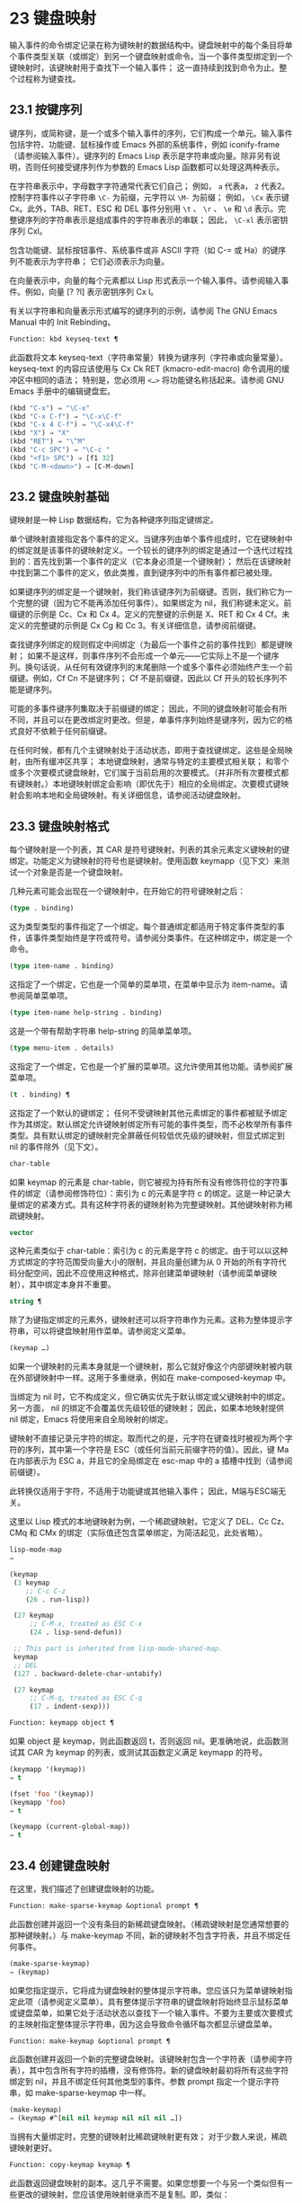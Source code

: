 * 23 键盘映射
输入事件的命令绑定记录在称为键映射的数据结构中。键盘映射中的每个条目将单个事件类型关联（或绑定）到另一个键盘映射或命令。当一个事件类型绑定到一个键映射时，该键映射用于查找下一个输入事件；  这一直持续到找到命令为止。整个过程称为键查找。

** 23.1 按键序列
键序列，或简称键，是一个或多个输入事件的序列，它们构成一个单元。输入事件包括字符、功能键、鼠标操作或 Emacs 外部的系统事件，例如 iconify-frame（请参阅输入事件）。键序列的 Emacs Lisp 表示是字符串或向量。除非另有说明，否则任何接受键序列作为参数的 Emacs Lisp 函数都可以处理这两种表示。

在字符串表示中，字母数字字符通常代表它们自己；  例如， ~a~ 代表a， ~2~ 代表2。控制字符事件以子字符串 ~\C-~ 为前缀，元字符以 ~\M-~ 为前缀；  例如， ~\Cx~ 表示键 Cx。此外，TAB、RET、ESC 和 DEL 事件分别用 ~\t~ 、 ~\r~ 、 ~\e~ 和 ~\d~ 表示。完整键序列的字符串表示是组成事件的字符串表示的串联；  因此， ~\C-xl~ 表示密钥序列 Cxl。

包含功能键、鼠标按钮事件、系统事件或非 ASCII 字符（如 C-= 或 Ha）的键序列不能表示为字符串；  它们必须表示为向量。

在向量表示中，向量的每个元素都以 Lisp 形式表示一个输入事件。请参阅输入事件。例如，向量 [?\Cx ?l] 表示密钥序列 Cx l。

有关以字符串和向量表示形式编写的键序列的示例，请参阅 The GNU Emacs Manual 中的 Init Rebinding。

#+begin_src emacs-lisp
  Function: kbd keyseq-text ¶
#+end_src

    此函数将文本 keyseq-text（字符串常量）转换为键序列（字符串或向量常量）。keyseq-text 的内容应该使用与 Cx Ck RET (kmacro-edit-macro) 命令调用的缓冲区中相同的语法；  特别是，您必须用 ~<…>~ 将功能键名称括起来。请参阅 GNU Emacs 手册中的编辑键盘宏。

    #+begin_src emacs-lisp
      (kbd "C-x") ⇒ "\C-x"
      (kbd "C-x C-f") ⇒ "\C-x\C-f"
      (kbd "C-x 4 C-f") ⇒ "\C-x4\C-f"
      (kbd "X") ⇒ "X"
      (kbd "RET") ⇒ "\^M"
      (kbd "C-c SPC") ⇒ "\C-c "
      (kbd "<f1> SPC") ⇒ [f1 32]
      (kbd "C-M-<down>") ⇒ [C-M-down]
    #+end_src

** 23.2 键盘映射基础
键映射是一种 Lisp 数据结构，它为各种键序列指定键绑定。

单个键映射直接指定各个事件的定义。当键序列由单个事件组成时，它在键映射中的绑定就是该事件的键映射定义。一个较长的键序列的绑定是通过一个迭代过程找到的：首先找到第一个事件的定义（它本身必须是一个键映射）；  然后在该键映射中找到第二个事件的定义，依此类推，直到键序列中的所有事件都已被处理。

如果键序列的绑定是一个键映射，我们称该键序列为前缀键。否则，我们称它为一个完整的键（因为它不能再添加任何事件）。如果绑定为 nil，我们称键未定义。前缀键的示例是 Cc、Cx 和 Cx 4。定义的完整键的示例是 X、RET 和 Cx 4 Cf。未定义的完整键的示例是 Cx Cg 和 Cc 3。有关详细信息，请参阅前缀键。

查找键序列绑定的规则假定中间绑定（为最后一个事件之前的事件找到）都是键映射；  如果不是这样，则事件序列不会形成一个单元——它实际上不是一个键序列。换句话说，从任何有效键序列的末尾删除一个或多个事件必须始终产生一个前缀键。例如，Cf Cn 不是键序列；  Cf 不是前缀键，因此以 Cf 开头的较长序列不能是键序列。

可能的多事件键序列集取决于前缀键的绑定；  因此，不同的键盘映射可能会有所不同，并且可以在更改绑定时更改。但是，单事件序列始终是键序列，因为它的格式良好不依赖于任何前缀键。

在任何时候，都有几个主键映射处于活动状态，即用于查找键绑定。这些是全局映射，由所有缓冲区共享；  本地键盘映射，通常与特定的主要模式相关联；  和零个或多个次要模式键盘映射，它们属于当前启用的次要模式。（并非所有次要模式都有键映射。）本地键映射绑定会影响（即优先于）相应的全局绑定。次要模式键映射会影响本地和全局键映射。有关详细信息，请参阅活动键盘映射。

** 23.3 键盘映射格式
每个键映射是一个列表，其 CAR 是符号键映射。列表的其余元素定义键映射的键绑定。功能定义为键映射的符号也是键映射。使用函数 keymapp（见下文）来测试一个对象是否是一个键盘映射。

几种元素可能会出现在一个键映射中，在开始它的符号键映射之后：

#+begin_src emacs-lisp
  (type . binding)
#+end_src

    这为类型类型的事件指定了一个绑定。每个普通绑定都适用于特定事件类型的事件，该事件类型始终是字符或符号。请参阅分类事件。在这种绑定中，绑定是一个命令。
#+begin_src emacs-lisp
  (type item-name . binding)
#+end_src

    这指定了一个绑定，它也是一个简单的菜单项，在菜单中显示为 item-name。请参阅简单菜单项。
#+begin_src emacs-lisp
  (type item-name help-string . binding)
#+end_src

    这是一个带有帮助字符串 help-string 的简单菜单项。
#+begin_src emacs-lisp
  (type menu-item . details)
#+end_src

    这指定了一个绑定，它也是一个扩展的菜单项。这允许使用其他功能。请参阅扩展菜单项。
#+begin_src emacs-lisp
  (t . binding) ¶
#+end_src

    这指定了一个默认的键绑定；  任何不受键映射其他元素绑定的事件都被赋予绑定作为其绑定。默认绑定允许键映射绑定所有可能的事件类型，而不必枚举所有事件类型。具有默认绑定的键映射完全屏蔽任何较低优先级的键映射，但显式绑定到 nil 的事件除外（见下文）。
#+begin_src emacs-lisp
  char-table
#+end_src

    如果 keymap 的元素是 char-table，则它被视为持有所有没有修饰符位的字符事件的绑定（请参阅修饰符位）：索引为 c 的元素是字符 c 的绑定。这是一种记录大量绑定的紧凑方式。具有这种字符表的键映射称为完整键映射。其他键映射称为稀疏键映射。
#+begin_src emacs-lisp
  vector
#+end_src

    这种元素类似于 char-table：索引为 c 的元素是字符 c 的绑定。由于可以以这种方式绑定的字符范围受向量大小的限制，并且向量创建为从 0 开始的所有字符代码分配空间，因此不应使用这种格式，除非创建菜单键映射（请参阅菜单键映射），其中绑定本身并不重要。
#+begin_src emacs-lisp
  string ¶
#+end_src

    除了为键指定绑定的元素外，键映射还可以将字符串作为元素。这称为整体提示字符串，可以将键盘映射用作菜单。请参阅定义菜单。
#+begin_src emacs-lisp
  (keymap …)
#+end_src

    如果一个键映射的元素本身就是一个键映射，那么它就好像这个内部键映射被内联在外部键映射中一样。这用于多重继承，例如在 make-composed-keymap 中。

当绑定为 nil 时，它不构成定义，但它确实优先于默认绑定或父键映射中的绑定。另一方面， nil 的绑定不会覆盖优先级较低的键映射；  因此，如果本地映射提供 nil 绑定，Emacs 将使用来自全局映射的绑定。

键映射不直接记录元字符的绑定。取而代之的是，元字符在键查找时被视为两个字符的序列，其中第一个字符是 ESC（或任何当前元前缀字符的值）。因此，键 Ma 在内部表示为 ESC a，并且它的全局绑定在 esc-map 中的 a 插槽中找到（请参阅前缀键）。

此转换仅适用于字符，不适用于功能键或其他输入事件；  因此，M端与ESC端无关。

这里以 Lisp 模式的本地键映射为例，一个稀疏键映射。它定义了 DEL、Cc Cz、CMq 和 CMx 的绑定（实际值还包含菜单绑定，为简洁起见，此处省略）。

#+begin_src emacs-lisp
  lisp-mode-map
  ⇒

  (keymap
   (3 keymap
      ;; C-c C-z
      (26 . run-lisp))

   (27 keymap
       ;; C-M-x, treated as ESC C-x
       (24 . lisp-send-defun))

   ;; This part is inherited from lisp-mode-shared-map.
   keymap
   ;; DEL
   (127 . backward-delete-char-untabify)

   (27 keymap
       ;; C-M-q, treated as ESC C-q
       (17 . indent-sexp)))

#+end_src

#+begin_src emacs-lisp
  Function: keymapp object ¶
#+end_src

    如果 object 是 keymap，则此函数返回 t，否则返回 nil。更准确地说，此函数测试其 CAR 为 keymap 的列表，或测试其函数定义满足 keymapp 的符号。

    #+begin_src emacs-lisp
      (keymapp '(keymap))
	  ⇒ t

      (fset 'foo '(keymap))
      (keymapp 'foo)
	  ⇒ t

      (keymapp (current-global-map))
	  ⇒ t
    #+end_src
** 23.4 创建键盘映射
在这里，我们描述了创建键盘映射的功能。

#+begin_src emacs-lisp
  Function: make-sparse-keymap &optional prompt ¶
#+end_src

    此函数创建并返回一个没有条目的新稀疏键盘映射。（稀疏键映射是您通常想要的那种键映射。）与 make-keymap 不同，新的键映射不包含字符表，并且不绑定任何事件。

    #+begin_src emacs-lisp
      (make-sparse-keymap)
	  ⇒ (keymap)
    #+end_src

    如果您指定提示，它将成为键盘映射的整体提示字符串。您应该只为菜单键映射指定此项（请参阅定义菜单）。具有整体提示字符串的键盘映射将始终显示鼠标菜单或键盘菜单，如果它处于活动状态以查找下一个输入事件。不要为主要或次要模式的主映射指定整体提示字符串，因为这会导致命令循环每次都显示键盘菜单。

#+begin_src emacs-lisp
  Function: make-keymap &optional prompt ¶
#+end_src

    此函数创建并返回一个新的完整键盘映射。该键映射包含一个字符表（请参阅字符表），其中包含所有字符的插槽，没有修饰符。新的键盘映射最初将所有这些字符绑定到 nil，并且不绑定任何其他类型的事件。参数 prompt 指定一个提示字符串，如 make-sparse-keymap 中一样。

    #+begin_src emacs-lisp
      (make-keymap)
	  ⇒ (keymap #^[nil nil keymap nil nil nil …])
    #+end_src


    当拥有大量绑定时，完整的键映射比稀疏键映射更有效；  对于少数人来说，稀疏键映射更好。

#+begin_src emacs-lisp
  Function: copy-keymap keymap ¶
#+end_src

    此函数返回键盘映射的副本。这几乎不需要。如果您想要一个与另一个类似但有一些更改的键映射，您应该使用映射继承而不是复制。即，类似：

    #+begin_src emacs-lisp
      (let ((map (make-sparse-keymap)))
	(set-keymap-parent map <theirmap>)
	(define-key map ...)
	...)
    #+end_src

    执行复制键映射时，任何直接作为绑定出现在键映射中的键映射也被递归地复制，依此类推到任意数量的级别。但是，当字符的定义是一个符号，其功能定义是一个键映射时，递归复制不会发生；  相同的符号出现在新副本中。
    #+begin_src emacs-lisp
      (setq map (copy-keymap (current-local-map)))
      ⇒ (keymap

	   ;; (This implements meta characters.)
	   (27 keymap
	       (83 . center-paragraph)
	       (115 . center-line))
	   (9 . tab-to-tab-stop))


      (eq map (current-local-map))
	  ⇒ nil

      (equal map (current-local-map))
	  ⇒ t
    #+end_src
** 23.5 继承和键映射
一个键映射可以继承另一个键映射的绑定，我们称之为父键映射。这样的键盘映射如下所示：

#+begin_src emacs-lisp
  (keymap elements… . parent-keymap)
#+end_src

效果是这个键映射继承了父键映射的所有绑定，无论它们在查找键时可能是什么，但可以添加到它们或用元素覆盖它们。

如果您使用 define-key 或其他键绑定函数更改父键映射中的绑定，则这些更改的绑定在继承键映射中可见，除非被元素所做的绑定遮蔽。反之则不然：如果您使用 define-key 更改继承键映射中的绑定，这些更改会记录在元素中，但对父键映射没有影响。

使用父级构造键映射的正确方法是使用 set-keymap-parent；  如果您有直接使用父级构造键映射的代码，请将程序转换为使用 set-keymap-parent 。

#+begin_src emacs-lisp
  Function: keymap-parent keymap ¶
#+end_src

    这将返回 keymap 的父 keymap。如果 keymap 没有父级，则 keymap-parent 返回 nil。

#+begin_src emacs-lisp
  Function: set-keymap-parent keymap parent ¶
#+end_src

    这会将 keymap 的父 keymap 设置为 parent，并返回 parent。如果 parent 为 nil，则此函数根本没有给 keymap 提供父级。

    如果键映射具有子映射（前缀键的绑定），它们也会收到新的父键映射，这些键映射反映了父为这些前缀键指定的内容。

下面是一个示例，展示了如何创建一个继承自 text-mode-map 的键盘映射：
#+begin_src emacs-lisp
  (let ((map (make-sparse-keymap)))
    (set-keymap-parent map text-mode-map)
    map)
#+end_src

非稀疏键映射也可以有父级，但这不是很有用。非稀疏键映射总是为每个没有修饰符位的数字字符代码指定一些绑定，即使它是 nil，所以这些字符的绑定永远不会从父键映射继承。

有时你想创建一个从多个地图继承的键映射。您可以为此使用函数 make-composed-keymap 。

#+begin_src emacs-lisp
  Function: make-composed-keymap maps &optional parent ¶
#+end_src

    此函数返回一个由现有键映射映射组成的新键映射，并且可以选择从父键映射父级继承。maps 可以是单个 keymap 或多个列表。在生成的新映射中查找键时，Emacs 依次在每个映射中搜索，然后在父映射中搜索，在第一个匹配时停止。任何一个映射中的 nil 绑定都会覆盖父映射中的任何绑定，但它不会覆盖任何其他映射中的任何非 nil 绑定。

例如，这里是 Emacs 如何设置 help-mode-map 的父级，以便它继承自 button-buffer-map 和 special-mode-map：

#+begin_src emacs-lisp
(defvar help-mode-map
  (let ((map (make-sparse-keymap)))
    (set-keymap-parent map
      (make-composed-keymap button-buffer-map special-mode-map))
    ... map) ... )
#+end_src

** 23.6 前缀键
前缀键是一个键序列，其绑定是一个键映射。键映射定义了如何处理扩展前缀键的键序列。例如，Cx 是一个前缀键，它使用一个也存储在变量 ctl-x-map 中的键映射。此键映射定义以 Cx 开头的键序列的绑定。

一些标准的 Emacs 前缀键使用也可以在 Lisp 变量中找到的键映射：

    1. esc-map 是 ESC 前缀键的全局键映射。因此，所有元字符的全局定义实际上都可以在这里找到。这个映射也是ESC-prefix的函数定义。
    2. help-map 是 Ch 前缀键的全局键映射。
    3. mode-specific-map 是前缀键 Cc 的全局键映射。这个映射实际上是全局的，而不是特定于模式的，但它的名称在 Ch b（显示绑定）的输出中提供了有关 Cc 的有用信息，因为此前缀键的主要用途是用于特定于模式的绑定。
    4. ctl-x-map 是用于 Cx 前缀键的全局键映射。该映射是通过符号 Control-X-prefix 的功能单元找到的。
    5. mule-keymap 是用于 Cx RET 前缀键的全局键映射。
    6. ctl-x-4-map 是用于 Cx 4 前缀键的全局键映射。
    7. ctl-x-5-map 是用于 Cx 5 前缀键的全局键映射。
    8. 2C-mode-map 是用于 Cx 6 前缀键的全局键映射。
    9. tab-prefix-map 是用于 Cx t 前缀键的全局键映射。
    10. vc-prefix-map 是用于 Cx v 前缀键的全局键映射。
    11. goto-map 是用于 Mg 前缀键的全局键映射。
    12. search-map 是用于 Ms 前缀键的全局键映射。
    13. 其他 Emacs 前缀键是 Cx @、Cx ai、Cx ESC 和 ESC ESC。他们使用没有特殊名称的键盘映射。

前缀键的键映射绑定用于查找前缀键之后的事件。（它可能是一个符号，其功能定义是一个键映射。效果是一样的，但符号用作前缀键的名称。）因此，Cx的绑定是符号Control-X-prefix，其功能单元格保存 Cx 命令的键盘映射。（同样的keymap也是ctl-x-map的值。）

前缀键定义可以出现在任何活动的键盘映射中。Cc、Cx、Ch 和 ESC 作为前缀键的定义出现在全局映射中，因此这些前缀键始终可用。主要和次要模式可以通过在本地映射或次要模式的映射中放置前缀键定义来将键重新定义为前缀。请参阅活动键盘映射。

如果一个键在多个活动映射中被定义为前缀，那么它的各种定义实际上是合并的：在次要模式键映射中定义的命令首先出现，然后是本地映射前缀定义中的命令，然后是来自全球地图。

在下面的示例中，我们将 Cp 作为本地键映射中的前缀键，这样 Cp 与 Cx 相同。那么 Cp Cf 的绑定就是函数 find-file，就像 Cx Cf 一样。在任何活动键映射中都找不到键序列 Cp 6。
#+begin_src emacs-lisp


  (use-local-map (make-sparse-keymap))
      ⇒ nil

  (local-set-key "\C-p" ctl-x-map)
      ⇒ nil

  (key-binding "\C-p\C-f")
      ⇒ find-file


  (key-binding "\C-p6")
      ⇒ nil
#+end_src


#+begin_src emacs-lisp
  Function: define-prefix-command symbol &optional mapvar prompt ¶
#+end_src

    此函数准备用作前缀键绑定的符号：它创建一个稀疏键映射并将其存储为符号的函数定义。随后将键序列绑定到符号将使该键序列成为前缀键。返回值是符号。

    此函数还将符号设置为变量，键映射为其值。但如果 mapvar 不是 nil，它会将 mapvar 设置为变量。

    如果 prompt 不为 nil，则它将成为键盘映射的整体提示字符串。应为菜单键映射提供提示字符串（请参阅定义菜单）。

** 23.7 活动键盘映射
Emacs 包含许多键盘映射，但在任何时候只有少数键盘映射处于活动状态。当 Emacs 接收到用户输入时，它会转换输入事件（请参阅 Keymaps 以了解转换事件序列），并在活动键盘映射中查找键绑定。

通常，活动的键盘映射是：(i) 由 keymap 属性指定的键盘映射，(ii) 启用的次要模式的键盘映射，(iii) 当前缓冲区的本地键盘映射，以及 (iv) 全局键盘映射，按此顺序。Emacs 在所有这些键映射中搜索每个输入键序列。

在这些常用的键映射中，优先级最高的键映射由点处的键映射文本或覆盖属性（如果有）指定。（对于鼠标输入事件，Emacs 使用事件位置而不是点；请参阅搜索活动键盘映射。）

下一个优先级是由启用的次要模式指定的键盘映射。这些键映射（如果有）由变量 emulation-mode-map-alist、minor-mode-overriding-map-alist 和 minor-mode-map-alist 指定。请参阅控制活动键盘映射。

下一个优先级是缓冲区的本地键映射，包含特定于缓冲区的键绑定。minibuffer 也有一个本地键映射（参见 Minibuffers 简介）。如果点有本地映射文本或覆盖属性，则指定要使用的本地键映射，以代替缓冲区的默认本地键映射。

本地键映射通常由缓冲区的主模式设置，并且具有相同主模式的每个缓冲区共享相同的本地键映射。因此，如果您调用 local-set-key（请参阅绑定键的命令）来更改一个缓冲区中的本地键盘映射，这也会影响具有相同主要模式的其他缓冲区中的本地键盘映射。

最后，全局键映射包含定义与当前缓冲区无关的键绑定，例如 Cf。它始终处于活动状态，并绑定到变量 global-map。

除了上述常用的键盘映射外，Emacs 还为程序提供了特殊的方法来激活其他键盘映射。首先，变量overriding-local-map 指定了一个替换通常的活动键映射的键映射，除了全局键映射。其次，终端局部变量 overriding-terminal-local-map 指定优先于所有其他键映射（包括覆盖本地映射）的键映射；  这通常用于模态/瞬态键绑定（函数 set-transient-map 为此提供了一个方便的接口）。有关详细信息，请参阅控制活动键盘映射。

激活键盘映射并不是使用它们的唯一方法。键映射也用于其他方式，例如用于翻译读取键序列中的事件。请参阅用于翻译事件序列的键映射。

有关一些标准键盘映射的列表，请参阅标准键盘映射。

#+begin_src emacs-lisp
  Function: current-active-maps &optional olp position ¶
#+end_src

    这将返回当前情况下命令循环将使用的活动键映射列表来查找键序列。通常它会忽略覆盖本地映射和覆盖终端本地映射，但如果 olp 不为零，那么它会注意它们。position 可以选择是 event-start 返回的事件位置或缓冲区位置，并且可以更改键映射描述的键绑定。

#+begin_src emacs-lisp
  Function: key-binding key &optional accept-defaults no-remap position ¶
#+end_src

    此函数根据当前活动的键映射返回键的绑定。如果键映射中未定义键，则结果为零。

    参数accept-defaults 控制检查默认绑定，如lookup-key（请参阅Key Lookup 函数）。

    当命令被重新映射时（参见重新映射命令），键绑定通常会处理命令重新映射，以便返回实际执行的重新映射命令。但是，如果 no-remap 不为零，则键绑定会忽略重新映射并返回直接为键指定的绑定。

    如果键以鼠标事件开始（可能在前缀事件之后），则要查阅的地图是根据事件的位置确定的。否则，它们是根据点的值确定的。但是，您可以通过指定位置来覆盖它们中的任何一个。如果位置不是零，它应该是缓冲区位置或事件位置，如 event-start 的值。然后根据位置确定参考的地图。

    如果 key 不是字符串或向量，Emacs 会发出错误信号。
    #+begin_src emacs-lisp
      (key-binding "\C-x\C-f")
	  ⇒ find-file
    #+end_src
** 23.8 搜索活动键盘映射
这是 Emacs 如何搜索活动键盘映射的伪 Lisp 总结：
#+begin_src emacs-lisp
  (or (if overriding-terminal-local-map
	  (find-in overriding-terminal-local-map))
      (if overriding-local-map
	  (find-in overriding-local-map)
	(or (find-in (get-char-property (point) 'keymap))
	    (find-in-any emulation-mode-map-alists)
	    (find-in-any minor-mode-overriding-map-alist)
	    (find-in-any minor-mode-map-alist)
	    (if (get-text-property (point) 'local-map)
		(find-in (get-char-property (point) 'local-map))
	      (find-in (current-local-map)))))
      (find-in (current-global-map)))
#+end_src
在这里，find-in 和 find-in-any 是伪函数，它们分别在一个键映射和键映射列表中进行搜索。请注意，set-transient-map 函数通过设置覆盖终端本地映射来工作（请参阅控制活动键盘映射）。

在上面的伪代码中，如果按键序列以鼠标事件（请参阅鼠标事件）开始，则使用该事件的位置而不是点，并且使用事件的缓冲区而不是当前缓冲区。特别是，这会影响键映射和本地映射属性的查找方式。如果鼠标事件发生在嵌入了 display、before-string 或 after-string 属性的字符串上（请参阅具有特殊含义的属性），并且该字符串具有非 nil 键映射或本地映射属性，它会覆盖相应的属性在底层缓冲区文本中（即，底层文本指定的属性被忽略）。

当在其中一个活动键映射中找到键绑定，并且该绑定是命令时，搜索结束——命令被执行。但是，如果绑定是带有值或字符串的符号，Emacs 会用变量的值或字符串替换输入的键序列，并重新开始搜索活动的键映射。请参阅密钥查找。

最后找到的命令也可能被重新映射。请参阅重新映射命令。

** 23.9 控制激活的键盘映射
#+begin_src emacs-lisp
  Variable: global-map ¶
#+end_src

    此变量包含将 Emacs 键盘输入映射到命令的默认全局键盘映射。全局键映射通常是这个键映射。默认的全局键映射是一个完整的键映射，它将 self-insert-command 绑定到所有打印字符。

    通常的做法是更改全局键映射中的绑定，但不应为该变量分配除它开始时使用的键映射之外的任何值。

#+begin_src emacs-lisp
  Function: current-global-map ¶
#+end_src

    此函数返回当前的全局键盘映射。这与 global-map 的值相同，除非您更改其中一个。返回值是一个引用，而不是一个副本；  如果您在其上使用 define-key 或其他功能，您将更改全局绑定。
    #+begin_src emacs-lisp


    (current-global-map)
    ⇒ (keymap [set-mark-command beginning-of-line …
		delete-backward-char])
    #+end_src

#+begin_src emacs-lisp
  Function: current-local-map ¶
#+end_src

    此函数返回当前缓冲区的本地键盘映射，如果没有则返回 nil。在以下示例中，*scratch* 缓冲区的键映射（使用 Lisp 交互模式）是一个稀疏键映射，其中 ESC 的条目 ASCII 代码 27 是另一个稀疏键映射。

    #+begin_src emacs-lisp


      (current-local-map)
      ⇒ (keymap
	  (10 . eval-print-last-sexp)
	  (9 . lisp-indent-line)
	  (127 . backward-delete-char-untabify)

	  (27 keymap
	      (24 . eval-defun)
	      (17 . indent-sexp)))
    #+end_src

current-local-map 返回对本地键盘映射的引用，而不是它的副本；  如果您在其上使用 define-key 或其他功能，您将更改本地绑定。

#+begin_src emacs-lisp
  Function: current-minor-mode-maps ¶
#+end_src

    此函数返回当前启用的次要模式的键盘映射列表。

#+begin_src emacs-lisp
  Function: use-global-map keymap ¶
#+end_src

    此函数使键映射成为新的当前全局键映射。它返回零。

    更改全局键映射是非常不寻常的。

#+begin_src emacs-lisp
  Function: use-local-map keymap ¶
#+end_src

    此函数使 keymap 成为当前缓冲区的新本地 keymap。如果 keymap 为 nil，则缓冲区没有本地 keymap。use-local-map 返回 nil。大多数主要模式命令都使用此功能。

#+begin_src emacs-lisp
  Variable: minor-mode-map-alist ¶
#+end_src

    这个变量是一个列表，描述了根据某些变量的值可能会或可能不会被激活的键映射。它的元素如下所示：

#+begin_src emacs-lisp
  (variable . keymap)
#+end_src


    每当变量具有非零值时，键映射键映射都是活动的。通常变量是启用或禁用次要模式的变量。请参阅键盘映射和次要模式。

    请注意，minor-mode-map-alist 的元素与 minor-mode-alist 的元素的结构不同。map必须是元素的CDR；  将地图作为第二个元素的列表是行不通的。CDR 可以是键映射（列表）或功能定义为键映射的符号。

    当多个次要模式键映射处于活动状态时，次要模式映射列表中较早的一个优先。但是您应该设计次要模式，以便它们不会相互干扰。如果您正确执行此操作，则顺序将无关紧要。

    有关次要模式的更多信息，请参阅键盘映射和次要模式。另请参阅次要模式键绑定（请参阅键查找函数）。

#+begin_src emacs-lisp
  Variable: minor-mode-overriding-map-alist ¶
#+end_src

    此变量允许主要模式覆盖特定次要模式的键绑定。这个 alist 的元素看起来像 minor-mode-map-alist 的元素：（变量 .keymap）。

    如果变量显示为 minor-mode-overriding-map-alist 的元素，则该元素指定的映射完全替换为 minor-mode-map-alist 中相同变量指定的任何映射。

    minor-mode-overriding-map-alist 在所有缓冲区中自动为缓冲区本地。

#+begin_src emacs-lisp
  Variable: overriding-local-map ¶
#+end_src

    如果非零，则此变量保存要使用的键映射，而不是缓冲区的本地键映射、任何文本属性或覆盖键映射以及任何次要模式键映射。此键映射（如果指定）将覆盖所有其他可能处于活动状态的映射，当前全局映射除外。

#+begin_src emacs-lisp
  Variable: overriding-terminal-local-map ¶
#+end_src

    如果非零，则此变量保存要使用的键映射，而不是覆盖本地映射、缓冲区的本地键映射、文本属性或覆盖键映射以及所有次要模式键映射。

    此变量始终是当前终端的本地变量，不能是缓冲区本地的。请参阅多个终端。用于实现增量搜索模式。

#+begin_src emacs-lisp
  Variable: overriding-local-map-menu-flag ¶
#+end_src

    如果此变量非零，overriding-local-map 或 overriding-terminal-local-map 的值会影响菜单栏的显示。默认值为 nil，因此这些地图变量对菜单栏没有影响。

    请注意，这两个映射变量确实会影响使用菜单栏输入的键序列的执行，即使它们不影响菜单栏的显示。因此，如果出现菜单栏键序列，则应在查找和执行该键序列之前清除变量。无论如何，使用变量的模式通常都会这样做；  通常，他们通过 ~未读~ 并退出来响应他们不处理的事件。

#+begin_src emacs-lisp
  Variable: special-event-map ¶
#+end_src

    此变量保存特殊事件的键映射。如果一个事件类型在这个 keymap 中有一个绑定，那么它是特殊的，并且该事件的绑定直接由 read-event 运行。请参阅特别活动。

#+begin_src emacs-lisp
  Variable: emulation-mode-map-alists ¶
#+end_src

    此变量保存用于仿真模式的键盘映射列表列表。它适用于使用多个次要模式键盘映射的模式或包。每个元素都是一个keymap alist，其格式和含义与minor-mode-map-alist 相同，或者是一个带有变量绑定的符号，就是这样一个alist。每个 alist 中的活动键映射在 minor-mode-map-alist 和 minor-mode-overriding-map-alist 之前使用。

#+begin_src emacs-lisp
  Function: set-transient-map keymap &optional keep-pred on-exit ¶
#+end_src

    此函数将键映射添加为临时键映射，对于一个（或多个）后续键，它优先于其他键映射。

    通常，keymap 只使用一次，以查找下一个键。如果可选参数 keep-pred 为 t，只要用户键入 keymap 中定义的键，映射就会保持活动状态；  当用户键入不在键映射中的键时，临时键映射将被停用，并继续对该键进行正常键查找。

    keep-pred 参数也可以是一个函数。在这种情况下，在运行每个命令之前调用不带参数的函数，而键盘映射处于活动状态；  如果键映射应该保持活动状态，它应该返回非零。

    退出时的可选参数，如果非零，则指定在停用键盘映射后调用的不带参数的函数。

    此函数通过从变量 overriding-terminal-local-map 中添加和删除键盘映射来工作，该变量优先于所有其他活动键盘映射（请参阅搜索活动键盘映射）。

** 23.10 密钥查找
键查找是从给定键映射中查找键序列绑定的过程。绑定的执行或使用不是键查找的一部分。

键查找仅使用键序列中每个事件的事件类型；  事件的其余部分被忽略。事实上，用于键查找的键序列可以仅用它的类型（一个符号）而不是整个事件（一个列表）来指定一个鼠标事件。请参阅输入事件。这样的键序列不足以运行命令执行，但足以查找或重新绑定键。

当key序列由多个事件组成时，key lookup依次处理事件：找到第一个事件的绑定，必须是keymap；  然后在该键映射中找到第二个事件的绑定，依此类推，直到键序列中的所有事件都用完。（因此为最后一个事件找到的绑定可能是也可能不是键映射。）因此，键查找的过程是根据在键映射中查找单个事件的更简单过程来定义的。如何完成取决于与该键映射中的事件关联的对象类型。

让我们使用术语键映射条目来描述通过在键映射中查找事件类型找到的值。（这不包括菜单项的键映射元素中的项字符串和其他额外元素，因为查找键和其他键查找函数不将它们包含在返回值中。）虽然任何 Lisp 对象都可以存储在一个键映射作为一个键映射条目，并不是所有的键查找都有意义。以下是有意义的键盘映射条目类型的表格：

#+begin_src emacs-lisp
  nil ¶
#+end_src

    nil 表示到目前为止在查找中使用的事件形成了一个未定义的键。当 keymap 根本没有提及事件类型并且没有默认绑定时，这等效于该事件类型的 nil 绑定。
#+begin_src emacs-lisp
  command ¶
#+end_src

    到目前为止在查找中使用的事件形成了一个完整的键，命令是它的绑定。请参阅什么是函数？
#+begin_src emacs-lisp
  array ¶
#+end_src

    数组（字符串或向量）是键盘宏。到目前为止在查找中使用的事件形成了一个完整的键，而数组是它的绑定。有关详细信息，请参阅键盘宏。
#+begin_src emacs-lisp
  keymap ¶
#+end_src

    到目前为止在查找中使用的事件形成前缀键。在 keymap 中查找键序列的下一个事件。
#+begin_src emacs-lisp
  list ¶
#+end_src

    列表的含义取决于它包含的内容：

	 如果列表的 CAR 是符号键映射，则列表是键映射，并被视为键映射（见上文）。
	 如果列表的 CAR 是 lambda，则列表是 lambda 表达式。这被假定为一个函数，并被视为这样（见上文）。为了作为键绑定正确执行，这个函数必须是一个命令——它必须有一个交互式规范。请参阅定义命令。

#+begin_src emacs-lisp
  symbol ¶
#+end_src

    使用符号的函数定义代替符号。如果这也是一个符号，那么这个过程会重复任意次。最终，这将导致一个对象是键盘映射、命令或键盘宏。

    请注意，键盘映射和键盘宏（字符串和向量）不是有效的函数，因此以键盘映射、字符串或向量作为其函数定义的符号作为函数是无效的。但是，它作为键绑定是有效的。如果定义是键盘宏，则该符号也可作为命令执行的参数有效（请参阅交互式调用）。

    符号 undefined 值得特别一提：它表示将键视为未定义。严格来说，key是定义好的，它的绑定就是命令undefined；  但是该命令执行与未定义键自动执行的相同操作：它响铃（通过调用 ding）但不表示错误。

    undefined 用于本地键映射以覆盖全局键绑定并使键在本地未定义。nil 的本地绑定将无法做到这一点，因为它不会覆盖全局绑定。
#+begin_src emacs-lisp
  anything else
#+end_src

    如果找到任何其他类型的对象，则到目前为止在查找中使用的事件形成一个完整的键，并且该对象是它的绑定，但该绑定不能作为命令执行。

简而言之，键映射条目可以是键映射、命令、键盘宏、通向其中之一的符号或 nil。

** 23.11 键查找函数
以下是与键查找有关的函数和变量。

#+begin_src emacs-lisp
  Function: lookup-key keymap key &optional accept-defaults ¶
#+end_src

    此函数返回 keymap 中键的定义。本章描述的所有其他查找键的函数都使用查找键。以下是示例：
    #+begin_src emacs-lisp


      (lookup-key (current-global-map) "\C-x\C-f")
	  ⇒ find-file

      (lookup-key (current-global-map) (kbd "C-x C-f"))
	  ⇒ find-file

      (lookup-key (current-global-map) "\C-x\C-f12345")
	  ⇒ 2
    #+end_src
    如果根据 keymap 中指定的前缀键，字符串或向量键不是有效的键序列，则它必须太长并且末尾有额外的事件不适合单个键序列。然后 value 是一个数字，即构成完整 key 的 key 前面的事件数。

    如果accept-defaults 不为nil，则lookup-key 会考虑默认绑定以及key 中特定事件的绑定。否则，lookup-key 仅报告特定序列键的绑定，忽略默认绑定，除非您明确询问它们。（为此，提供 t 作为 key 的元素；请参阅 Keymap 的格式。）

    如果 key 包含元字符（不是功能键），则该字符隐式替换为两个字符序列：元前缀字符的值，后跟相应的非元字符。因此，下面的第一个示例通过转换为第二个示例来处理。
    #+begin_src emacs-lisp


      (lookup-key (current-global-map) "\M-f")
	  ⇒ forward-word

      (lookup-key (current-global-map) "\ef")
	  ⇒ forward-word
    #+end_src

    键映射参数也可以是键映射列表。

    与 read-key-sequence 不同，此函数不会以丢弃信息的方式修改指定的事件（请参阅 Key Sequence Input）。特别是，它不会将字母转换为小写，也不会将拖动事件更改为单击。

#+begin_src emacs-lisp
  Command: undefined ¶
#+end_src

    用于键映射以取消定义键。它调用 ding，但不会导致错误。

#+begin_src emacs-lisp
  Function: local-key-binding key &optional accept-defaults ¶
#+end_src

    此函数返回当前本地键映射中键的绑定，如果未定义，则返回 nil。

    参数accept-defaults 控制检查默认绑定，如lookup-key（上图）。

#+begin_src emacs-lisp
  Function: global-key-binding key &optional accept-defaults ¶
#+end_src

    此函数返回当前全局键映射中命令键的绑定，如果在那里未定义，则返回 nil。

    参数accept-defaults 控制检查默认绑定，如lookup-key（上图）。

#+begin_src emacs-lisp
  Function: minor-mode-key-binding key &optional accept-defaults ¶
#+end_src

    此函数返回 key 的所有活动次要模式绑定的列表。更准确地说，它返回一个对列表（modename . binding），其中 modename 是启用次要模式的变量，而 binding 是该模式下的键绑定。如果 key 没有次要模式绑定，则值为 nil。

    如果找到的第一个绑定不是前缀定义（键映射或定义为键映射的符号），则忽略来自其他次要模式的所有后续绑定，因为它们将被完全隐藏。同样，该列表省略了前缀绑定之后的非前缀绑定。

    参数accept-defaults 控制检查默认绑定，如lookup-key（上图）。

#+begin_src emacs-lisp
  User Option: meta-prefix-char ¶
#+end_src

    这个变量是元前缀字符代码。它用于将元字符转换为两个字符序列，以便可以在键盘映射中查找。对于有用的结果，该值应该是前缀事件（请参阅前缀键）。默认值为 27，这是 ESC 的 ASCII 码。

    只要 meta-prefix-char 的值保持为 27，key lookup 就会将 Mb 转换为 ESC b，这通常定义为 back-word 命令。但是，如果您将 meta-prefix-char 设置为 24，即 Cx 的代码，那么 Emacs 会将 Mb 转换为 Cx b，其标准绑定是 switch-to-buffer 命令。（实际上不要这样做！）以下是会发生什么的说明：
    #+begin_src emacs-lisp
      meta-prefix-char                    ; The default value.
	   ⇒ 27

      (key-binding "\M-b")
	   ⇒ backward-word

      ?\C-x                               ; The print representation
	   ⇒ 24                          ;   of a character.

      (setq meta-prefix-char 24)
	   ⇒ 24

      (key-binding "\M-b")
	   ⇒ switch-to-buffer            ; Now, typing M-b is
					  ;   like typing C-x b.

      (setq meta-prefix-char 27)          ; Avoid confusion!
	   ⇒ 27                          ; Restore the default value!
    #+end_src

    这种将一个事件转换为两个事件仅发生在字符上，而不是其他类型的输入事件。因此，功能键 M-F1 不会转换为 ESC F1。

** 23.12 更改键绑定
重新绑定键的方法是更改​​其在键映射中的条目。如果您更改全局键映射中的绑定，则更改在所有缓冲区中都有效（尽管它在将全局绑定与本地绑定遮蔽的缓冲区中没有直接影响）。如果更改当前缓冲区的本地映射，通常会影响使用相同主要模式的所有缓冲区。global-set-key 和 local-set-key 函数是这些操作的方便接口（请参阅绑定键的命令）。你也可以使用define-key，一个更通用的功能；  那么您必须明确指定要更改的地图。

在为 Lisp 程序选择键序列以重新绑定时，请遵循 Emacs 约定以使用各种键（请参阅键绑定约定）。

在编写要重新绑定的键序列时，最好对控制字符和元字符使用特殊的转义序列（请参阅字符串类型）。语法 ~\C-~ 表示后面的字符是控制字符， ~\M-~ 表示后面的字符是元字符。因此，字符串 ~\Mx~ 被读取为包含单个 Mx， ~\Cf~ 被读取为包含单个 Cf，并且 ~\M-\Cx~ 和 ~\C-\Mx~ 都被读取为包含一个单个 CMx。您还可以在向量中使用这种转义语法，以及在字符串中不允许使用的其他语法；  一个例子是'[?\C-\Hx home]'。请参阅字符类型。

键定义和查找函数接受作为向量的键序列中事件类型的替代语法：您可以使用包含修饰符名称和一个基本事件（字符或功能键名称）的列表。例如，(control ?a) 等价于 ?\Ca，(hyper control left) 等价于 CH-left。此类列表的一个优点是修饰符位的精确数字代码不会出现在编译文件中。

如果 keymap 不是 keymap，或者 key 不是表示键序列的字符串或向量，则下面的函数会发出错误信号。您可以使用事件类型（符号）作为列表事件的简写。kbd 函数（请参阅键序列）是指定键序列的便捷方式。

#+begin_src emacs-lisp
  Function: define-key keymap key binding ¶
#+end_src

    此函数设置键映射中键的绑定。（如果 key 的长度超过一个事件，则更改实际上是在从 keymap 到达的另一个 keymap 中进行的。）参数绑定可以是任何 Lisp 对象，但只有某些类型是有意义的。（有关有意义类型的列表，请参阅键查找。）define-key 返回的值是绑定的。

    如果 key 是 [t]，这将在 keymap 中设置默认绑定。当一个事件没有它自己的绑定时，Emacs 命令循环使用键盘映射的默认绑定，如果有的话。

    key 的每个前缀必须是前缀键（即绑定到 keymap）或未定义；  否则会发出错误信号。如果 key 的某些前缀未定义，则 define-key 将其定义为前缀 key，以便 key 的其余部分可以按指定定义。

    如果 keymap 中之前没有 key 的绑定，则在 keymap 的开头添加新的绑定。键映射中的绑定顺序对键盘输入没有影响，但对菜单键映射很重要（请参阅菜单键映射）。

此示例创建一个稀疏键映射并在其中进行许多绑定：
#+begin_src emacs-lisp


  (setq map (make-sparse-keymap))
      ⇒ (keymap)

  (define-key map "\C-f" 'forward-char)
      ⇒ forward-char

  map
      ⇒ (keymap (6 . forward-char))


  ;; Build sparse submap for C-x and bind f in that.
  (define-key map (kbd "C-x f") 'forward-word)
      ⇒ forward-word

  map
  ⇒ (keymap
      (24 keymap                ; C-x
	  (102 . forward-word)) ;      f
      (6 . forward-char))       ; C-f


  ;; Bind C-p to the ctl-x-map.
  (define-key map (kbd "C-p") ctl-x-map)
  ;; ctl-x-map
  ⇒ [nil … find-file … backward-kill-sentence]


  ;; Bind C-f to foo in the ctl-x-map.
  (define-key map (kbd "C-p C-f") 'foo)
  ⇒ 'foo

  map
  ⇒ (keymap     ; Note foo in ctl-x-map.
      (16 keymap [nil … foo … backward-kill-sentence])
      (24 keymap
	  (102 . forward-word))
      (6 . forward-char))
#+end_src

请注意，为 Cp Cf 存储新绑定实际上是通过更改 ctl-x-map 中的条目来工作的，这具有更改默认全局映射中 Cp Cf 和 Cx Cf 的绑定的效果。

函数替代键定义扫描键映射以查找具有特定绑定的键，并使用不同的绑定重新绑定它们。另一个更简洁且通常可以产生相同结果的功能是将一个命令重新映射到另一个命令（请参阅重新映射命令）。

#+begin_src emacs-lisp
  Function: substitute-key-definition olddef newdef keymap &optional oldmap ¶
#+end_src

    对于绑定到 olddef 的键映射中的任何键，此函数将 olddef 替换为 newdef。换句话说，无论它出现在哪里，olddef 都会被替换为 newdef。该函数返回零。

    例如，如果您在具有标准绑定的 Emacs 中执行此操作，则会重新定义 Cx Cf：

    #+begin_src emacs-lisp
      (substitute-key-definition
       'find-file 'find-file-read-only (current-global-map))
    #+end_src

    如果 oldmap 不是 nil，那会改变替换键定义的行为：oldmap 中的绑定确定要重新绑定哪些键。重新绑定仍然发生在 keymap 中，而不是 oldmap 中。因此，您可以在另一张地图的绑定控制下更改一张地图。例如，

#+begin_src emacs-lisp
(substitute-key-definition
  'delete-backward-char 'my-funny-delete
  my-map global-map)
#+end_src

    对于全局绑定到标准删除命令的任何键，将特殊删除命令放在 my-map 中。

    这是一个显示替换前后的键映射的示例：

    #+begin_src emacs-lisp
      (setq map (list 'keymap
		      (cons ?1 olddef-1)
		      (cons ?2 olddef-2)
		      (cons ?3 olddef-1)))
      ⇒ (keymap (49 . olddef-1) (50 . olddef-2) (51 . olddef-1))


      (substitute-key-definition 'olddef-1 'newdef map)
      ⇒ nil

      map
      ⇒ (keymap (49 . newdef) (50 . olddef-2) (51 . newdef))

    #+end_src


#+begin_src emacs-lisp
  Function: suppress-keymap keymap &optional nodigits ¶
#+end_src

    此函数通过将 self-insert-command 重新映射到未定义的命令来更改完整键盘映射 keymap 的内容（请参阅重新映射命令）。这具有取消定义所有打印字符的效果，因此无法正常插入文本。抑制键映射返回 nil。

    如果 nodigits 为 nil，则 suppress-keymap 定义数字以运行数字参数，并定义 - 以运行否定参数。否则，它会使它们像其他打印字符一样未定义。

    抑制键映射功能不会使修改缓冲区成为不可能，因为它不会抑制诸如 yank 和quoted-insert 之类的命令。要防止对缓冲区进行任何修改，请将其设为只读（请参阅只读缓冲区）。

    由于此函数会修改键盘映射，因此您通常会在新创建的键盘映射上使用它。对用于其他目的的现有键盘映射进行操作可能会造成麻烦；  例如，抑制 global-map 将使大多数 Emacs 无法使用。

    此函数可用于初始化不需要插入文本的主要模式的本地键盘映射。但通常这种模式应该从特殊模式派生（参见基本主要模式）；  那么它的键映射将自动从已经被抑制的特殊模式映射继承。以下是特殊模式映射的定义方式：

    #+begin_src emacs-lisp
    (defvar special-mode-map
      (let ((map (make-sparse-keymap)))
	(suppress-keymap map)
	(define-key map "q" 'quit-window)
	…
	map))
    #+end_src


** 23.13 重映射命令
可以使用一种特殊的键绑定将一个命令重新映射到另一个命令，而不必参考绑定到原始命令的键序列。要使用此功能，请对以虚拟事件重映射开头的键序列进行键绑定，后跟要重映射的命令名称；  对于绑定，指定新定义（通常是命令名称，但可能是键绑定的任何其他有效定义）。

例如，假设我的模式提供了一个特殊的命令 my-kill-line，应该调用它而不是 kill-line。为了确定这一点，它的模式键映射应包含以下重新映射：

#+begin_src emacs-lisp
(define-key my-mode-map [remap kill-line] 'my-kill-line)
#+end_src


然后，每当 my-mode-map 处于活动状态时，如果用户键入 Ck（kill-line 的默认全局键序列），Emacs 将改为运行 my-kill-line。

请注意，重新映射只能通过活动键盘映射进行；  例如，在像 ctl-x-map 这样的前缀键映射中重新映射通常没有效果，因为这样的键映射本身不是活动的。此外，重新映射只能通过一个级别进行；  在以下示例中，
#+begin_src emacs-lisp
  (define-key my-mode-map [remap kill-line] 'my-kill-line)
  (define-key my-mode-map [remap my-kill-line] 'my-other-kill-line)
#+end_src


kill-line 不会重新映射到 my-other-kill-line。相反，如果一个普通的键绑定指定了 kill-line，它会重新映射到 my-kill-line；  如果普通绑定指定了 my-kill-line，它会重新映射到 my-other-kill-line。

要撤消命令的重新映射，请将其重新映射为 nil；  例如，

#+begin_src emacs-lisp
  (define-key my-mode-map [remap kill-line] nil)
#+end_src

#+begin_src emacs-lisp
  Function: command-remapping command &optional position keymaps ¶
#+end_src

    给定当前活动的键盘映射，此函数返回命令（符号）的重新映射。如果 command 没有重新映射（这是通常的情况），或者不是符号，则函数返回 nil。position 可以选择指定缓冲区位置或事件位置来确定要使用的键映射，如键绑定。

    如果可选参数 keymaps 不为零，则它指定要搜索的键盘映射列表。如果 position 不为零，则忽略此参数。


** 23.14 用于翻译事件序列的键映射
*** 23.14.1 与普通键盘映射的交互
当 read-key-sequence 函数读取一个键序列（请参阅键序列输入）时，它使用转换键映射将某些事件序列转换为其他事件序列。翻译键映射是 input-decode-map、local-function-key-map 和 key-translation-map（按优先级顺序）。

翻译键映射与其他键映射具有相同的结构，但使用方式不同：它们指定在读取键序列时进行的翻译，而不是完整键序列的绑定。在读取每个键序列时，会根据每个翻译键映射对其进行检查。如果其中一个翻译键映射将 k 绑定到向量 v，则每当 k 作为键序列中任何位置的子序列出现时，该子序列就会被 v 中的事件替换。

例如，当按下键盘按键 PF1 时，VT100 终端发送 ESC OP。在这样的终端上，Emacs 必须将该事件序列转换为单个事件 pf1。这是通过将 ESC OP 绑定到 input-decode-map 中的 [pf1] 来完成的。因此，当您在终端上键入 Cc PF1 时，终端会发出字符序列 Cc ESC OP，而 read-key-sequence 会将其转换回 Cc PF1 并将其作为向量 [?\Cc pf1] 返回。

翻译键盘映射只有在 Emacs 解码了键盘输入后才生效（通过键盘编码系统指定的输入编码系统）。请参阅终端 I/O 编码。

#+begin_src emacs-lisp
  Variable: input-decode-map ¶
#+end_src

    这个变量保存了一个键映射，描述了普通字符终端上功能键发送的字符序列。

    input-decode-map 的值通常根据终端的 Terminfo 或 Termcap 条目自动设置，但有时需要终端特定的 Lisp 文件的帮助。Emacs 带有许多常见终端的终端特定文件；  它们的主要目的是使输入解码映射中的条目超出可以从 Termcap 和 Terminfo 推导出的条目。请参阅特定于终端的初始化。

#+begin_src emacs-lisp
  Variable: local-function-key-map ¶
#+end_src

    这个变量拥有一个类似于 input-decode-map 的键映射，除了它描述了应该被翻译成通常首选的替代解释的键序列。它适用于 input-decode-map 之后和 key-translation-map 之前。

    如果 local-function-key-map 中的条目与在次要模式、本地或全局键映射中进行的绑定冲突，则它们将被忽略。即，仅当原始键序列不具有任何绑定时才适用重新映射。

    local-function-key-map 继承自 function-key-map。如果您希望绑定适用于所有终端，则仅应更改后者，因此几乎总是首选使用前者。

#+begin_src emacs-lisp
  Variable: key-translation-map ¶
#+end_src

    这个变量是另一个键盘映射，就像 input-decode-map 一样用于将输入事件转换为其他事件。它与 input-decode-map 的不同之处在于它在 local-function-key-map 完成之后而不是之前开始工作；  它通过 local-function-key-map 接收翻译结果。

    与 input-decode-map 类似，但与 local-function-key-map 不同，无论输入键序列是否具有正常绑定，都会应用此键映射。但是请注意，实际的键绑定可能会对键翻译映射产生影响，即使它们被它覆盖。实际上，实际的键绑定会覆盖 local-function-key-map，因此可能会改变 key-translation-map 接收到的键序列。显然，最好避免这种情况。

    key-translation-map 的目的是让用户将一个字符集映射到另一个字符集，包括通常绑定到 self-insert-command 的普通字符。

您可以将 input-decode-map、local-function-key-map 和 key-translation-map 用于更多的简单别名，方法是使用函数而不是键序列作为键的翻译。然后调用这个函数来计算那个键的翻译。

键翻译函数接收一个参数，它是在 read-key-sequence 中指定的提示符，如果编辑器命令循环正在读取键序列，则为 nil。在大多数情况下，您可以忽略提示值。

如果函数本身读取输入，它可以具有改变随后事件的效果。例如，下面是如何定义 Cc h 以将后面的字符转换为 Hyper 字符：
#+begin_src emacs-lisp
(defun hyperify (prompt)
  (let ((e (read-event)))
    (vector (if (numberp e)
		(logior (ash 1 24) e)
	      (if (memq 'hyper (event-modifiers e))
		  e
		(add-event-modifier "H-" e))))))

(defun add-event-modifier (string e)
  (let ((symbol (if (symbolp e) e (car e))))
    (setq symbol (intern (concat string
				 (symbol-name symbol))))
    (if (symbolp e)
	symbol
      (cons symbol (cdr e)))))

(define-key local-function-key-map "\C-ch" 'hyperify)
#+end_src
*** 23.14.1 与普通键盘映射的交互
当键序列绑定到命令时，或者当 Emacs 确定没有其他事件可以导致绑定到命令的序列时，会检测到键序列的结尾。

这意味着，尽管无论原始键序列是否具有绑定，输入解码映射和键翻译映射都适用，但这种绑定的存在仍然会阻止翻译发生。例如，让我们回到上面的 VT100 示例，将 Cc ESC 的绑定添加到全局映射；  现在，当用户点击 Cc PF1 时，Emacs 将无法将 Cc ESC OP 解码为 Cc PF1，因为它将在 Cc ESC 之后立即停止读取键，将 OP 留待以后使用。这是在用户真的按下 Cc ESC 的情况下，在这种情况下 Emacs 不应该坐在那里等待下一个键来决定用户是真的按下 ESC 还是 PF1。

出于这个原因，最好避免将命令绑定到键序列的结尾是键转换的前缀的键序列。此类有问题的后缀/前缀主要是 ESC、MO（实际上是 ESC O）和 M-[（实际上是 ESC [）。

** 23.15 绑定键的命令
本节介绍一些用于更改键绑定的便捷交互界面。他们通过调用define-key来工作。

人们经常在他们的 init 文件（参见 The Init File）中使用 global-set-key 来进行简单的定制。例如，
#+begin_src emacs-lisp
  (global-set-key (kbd "C-x C-\\") 'next-line)
#+end_src

或者
#+begin_src emacs-lisp
  (global-set-key [?\C-x ?\C-\\] 'next-line)
#+end_src

或者

#+begin_src emacs-lisp
  (global-set-key [(control ?x) (control ?\\)] 'next-line)
#+end_src


重新定义 Cx C-\ 以向下移动一行。

#+begin_src emacs-lisp
(global-set-key [M-mouse-1] 'mouse-set-point)
#+end_src

将使用 Meta 键输入的第一个（最左侧）鼠标按钮重新定义为您单击的设置点。

在要绑定的键的 Lisp 规范中使用非 ASCII 文本字符时要小心。如果这些被读取为多字节文本，因为它们通常位于 Lisp 文件中（请参阅加载非 ASCII 字符），则您也必须将键键入为多字节。例如，如果你使用这个：

#+begin_src emacs-lisp
(global-set-key "ö" 'my-function) ; bind o-umlaut
#+end_src

或者
#+begin_src emacs-lisp
  (global-set-key ?ö 'my-function) ; bind o-umlaut
#+end_src


并且您的语言环境是多字节 Latin-1，这些命令实际上将多字节字符与代码 246 绑定，而不是由 Latin-1 终端发送的字节代码 246 (Mv)。为了使用这个绑定，您需要教 Emacs 如何使用适当的输入法来解码键盘（参见 GNU Emacs 手册中的输入法）。

#+begin_src emacs-lisp
  Command: global-set-key key binding ¶
#+end_src

    该函数将当前全局映射中key的绑定设置为绑定。

    #+begin_src emacs-lisp
      (global-set-key key binding)
      ≡
      (define-key (current-global-map) key binding)
    #+end_src

#+begin_src emacs-lisp
  Command: global-unset-key key ¶
#+end_src

    此函数从当前全局映射中删除键的绑定。

    此函数的一个用途是准备定义一个使用 key 作为前缀的更长的键——如果 key 具有非前缀绑定，则不允许这样做。例如：

    #+begin_src emacs-lisp
      (global-unset-key "\C-l")
	  ⇒ nil

      (global-set-key "\C-l\C-l" 'redraw-display)
	  ⇒ nil
    #+end_src

    这个函数相当于使用define-key，如下：
    #+begin_src emacs-lisp
      (global-unset-key key)
      ≡
      (define-key (current-global-map) key nil)
    #+end_src

#+begin_src emacs-lisp
  Command: local-set-key key binding ¶
#+end_src

    该函数将当前本地keymap中key的绑定设置为绑定。

    #+begin_src emacs-lisp
      (local-set-key key binding)
      ≡
      (define-key (current-local-map) key binding)
    #+end_src

#+begin_src emacs-lisp
  Command: local-unset-key key ¶
#+end_src

    此函数从当前本地地图中删除键的绑定。

    #+begin_src emacs-lisp
      (local-unset-key key)
      ≡
      (define-key (current-local-map) key nil)
    #+end_src

** 23.16 扫描键盘映射
本节介绍用于扫描所有当前键盘映射以打印帮助信息的功能。要在特定的键盘映射中显示绑定，可以使用 describe-keymap 命令（参见 GNU Emacs 手册中的其他帮助命令）

#+begin_src emacs-lisp
  Function: accessible-keymaps keymap &optional prefix ¶
#+end_src

    此函数返回可以从键映射（通过零个或多个前缀键）到达的所有键映射的列表。该值是一个具有表单元素的关联列表 (key.map)，其中 key 是一个前缀键，其在 keymap 中的定义是 map。

    alist 的元素是有序的，因此键的长度会增加。第一个元素始终是 ([] . keymap)，因为指定的 keymap 可以从其自身访问，其前缀为 no events。

    如果给出了前缀，则应该是前缀键序列；  那么accessible-keymaps 只包含前缀以prefix 开头的子图。这些元素看起来就像它们在 (accessible-keymaps) 的值中所做的一样；  唯一的区别是省略了一些元素。

    在下面的示例中，返回的 alist 表示键 ESC，显示为 '^['，是一个前缀键，其定义为稀疏键映射 (keymap (83 .center-paragraph) (115 . foo))。
    #+begin_src emacs-lisp
      (accessible-keymaps (current-local-map))
      ⇒(([] keymap
	    (27 keymap   ; Note this keymap for ESC is repeated below.
		(83 . center-paragraph)
		(115 . center-line))
	    (9 . tab-to-tab-stop))


	 ("^[" keymap
	  (83 . center-paragraph)
	  (115 . foo)))

    #+end_src


    在以下示例中，Ch 是一个前缀键，它使用以 (keymap (118 . describe-variable)...) 开头的稀疏键映射。另一个前缀 Cx 4 使用一个键映射，它也是变量 ctl-x-4-map 的值。事件模式行是几个虚拟事件之一，用作窗口特殊部分中鼠标操作的前缀。
    #+begin_src emacs-lisp


      (accessible-keymaps (current-global-map))
      ⇒ (([] keymap [set-mark-command beginning-of-line …
			 delete-backward-char])

	  ("^H" keymap (118 . describe-variable) …
	   (8 . help-for-help))

	  ("^X" keymap [x-flush-mouse-queue …
	   backward-kill-sentence])

	  ("^[" keymap [mark-sexp backward-sexp …
	   backward-kill-word])

	  ("^X4" keymap (15 . display-buffer) …)

	  ([mode-line] keymap
	   (S-mouse-2 . mouse-split-window-horizontally) …))
    #+end_src
    这些并不是您实际看到的所有键盘映射。

#+begin_src emacs-lisp
  Function: map-keymap function keymap ¶
#+end_src

    函数 map-keymap 为 keymap 中的每个绑定调用一次函数。它传递两个参数，事件类型和绑定值。如果 keymap 有父级，则也包括父级的绑定。这以递归方式工作：如果父级本身有一个父级，那么祖父级的绑定也包括在内，依此类推。

    此函数是检查键盘映射中所有绑定的最简洁方法。

#+begin_src emacs-lisp
  Function: where-is-internal command &optional keymap firstonly noindirect no-remap ¶
#+end_src

    该函数是 where-is 命令使用的子例程（参见 GNU Emacs 手册中的帮助）。它返回绑定到一组键映射中的命令的所有键序列（任意长度）的列表。

    参数命令可以是任何对象；  它与使用 eq 的所有键盘映射条目进行比较。

    如果 keymap 为 nil，则使用的映射是当前活动的 keymap，忽略 overriding-local-map（即假装其值为 nil）。如果 keymap 是 keymap，则搜索的映射是 keymap 和全局 keymap。如果 keymap 是 keymap 列表，则仅搜索这些 keymap。

    通常最好使用 overriding-local-map 作为 keymap 的表达式。然后 where-is-internal 精确搜索活动的键盘映射。要仅搜索全局映射，请将值 (keymap)（一个空的 keymap）作为 keymap 传递。

    如果 firstonly 是非 ascii，则该值是表示找到的第一个键序列的单个向量，而不是所有可能键序列的列表。如果 firstonly 是 t，则该值是第一个键序列，除了完全由 ASCII 字符（或 ASCII 字符的元变体）组成的键序列优于所有其他键序列并且返回值永远不能是菜单绑定。

    如果 noindirect 不为零，则 where-is-internal 不会在菜单项内部查找它们的命令。这使得搜索菜单项本身成为可能。

    第五个参数 no-remap 确定此函数如何处理命令重映射（请参阅重映射命令）。有两个感兴趣的案例：

    如果命令 other-command 重新映射到命令：

	 如果 no-remap 为 nil，则查找 other-command 的绑定并将它们视为它们也是 command 的绑定。如果 no-remap 不为零，则将向量 [remap other-command] 包含在可能的键序列列表中，而不是查找那些绑定。
    如果命令被重新映射到其他命令：

	 如果 no-remap 为 nil，则返回 other-command 而不是 command 的绑定。如果 no-remap 不为零，则返回 command 的绑定，忽略它被重新映射的事实。

#+begin_src emacs-lisp
  Command: describe-bindings &optional prefix buffer-or-name ¶
#+end_src

    此函数创建所有当前键绑定的列表，并将其显示在名为 *Help* 的缓冲区中。文本按模式分组——首先是次要模式，然后是主要模式，然后是全局绑定。

    如果 prefix 不是 nil，它应该是一个前缀键；  那么该列表仅包含以前缀开头的键。

    当具有连续 ASCII 码的多个字符具有相同定义时，它们会一起显示，如 'firstchar..lastchar'。在这种情况下，您需要知道 ASCII 代码才能理解这意味着哪些字符。例如，在默认全局映射中，字符 ~SPC .. ~~ 由单行描述。SPC是ASCII 32，~是ASCII 126，它们之间的字符包括所有正常的打印字符，（例如，字母、数字、标点符号等）；  所有这些字符都绑定到 self-insert-command。

    如果 buffer-or-name 不为 nil，则它应该是缓冲区或缓冲区名称。然后 describe-bindings 列出该缓冲区的绑定，而不是当前缓冲区的绑定。

** 23.17 菜单键映射
键盘映射可以作为菜单操作，也可以定义键盘键和鼠标按钮的绑定。菜单通常用鼠标启动，但也可以用键盘操作。如果菜单键映射对于下一个输入事件是活动的，则激活键盘菜单功能。
*** 23.17.1 定义菜单
如果键映射具有整体提示字符串，则它充当菜单，该字符串是作为键映射元素出现的字符串。（请参阅键盘映射格式。）该字符串应描述菜单命令的用途。在某些情况下，Emacs 将整体提示字符串显示为菜单标题，具体取决于用于显示菜单的工具包（如果有）。16 键盘菜单也显示整体提示字符串。

使用提示字符串构造键映射的最简单方法是在调用 make-keymap、make-sparse-keymap（请参阅创建键映射）或 define-prefix-command（请参阅 define-prefix 的定义）时将字符串指定为参数-命令）。如果您不希望键盘映射作为菜单操作，请不要为其指定提示字符串。

#+begin_src emacs-lisp
  Function: keymap-prompt keymap ¶
#+end_src
    此函数返回 keymap 的整体提示字符串，如果没有则返回 nil。

菜单项是键映射中的绑定。每个绑定都将事件类型与定义相关联，但事件类型对菜单外观没有意义。（通常我们使用伪事件（键盘无法生成的符号）作为菜单项绑定的事件类型。）菜单完全由与这些事件对应的键映射中的绑定生成。

菜单中项目的顺序与键映射中的绑定顺序相同。由于 define-key 将新绑定放在前面，如果您关心顺序，您应该从菜单底部开始定义菜单项并移至顶部。将项目添加到现有菜单时，可以使用 define-key-after 指定其在菜单中的位置（请参阅修改菜单）。

**** 23.17.1.1 简单菜单项
定义菜单项的更简单（和原始）方法是将某些事件类型（与事件类型无关）绑定到如下绑定：

#+begin_src emacs-lisp
(item-string . real-binding)
#+end_src


CAR，item-string，是要在菜单中显示的字符串。它应该简短——最好是一到三个词。它应该描述它对应的命令的动作。请注意，并非所有图形工具包都可以在菜单中显示非 ASCII 文本（它适用于键盘菜单，并且在很大程度上适用于 GTK+ 工具包）。

您还可以提供第二个字符串，称为帮助字符串，如下所示：

#+begin_src emacs-lisp
  (item-string help . real-binding)
#+end_src

help 指定当鼠标在该项目上时要显示的帮助回显字符串，其方式与帮助回显文本属性相同（请参阅帮助显示）。

就 define-key 而言，item-string 和 help-string 是事件绑定的一部分。但是，lookup-key 只返回 real-binding，并且只有 real-binding 用于执行 key。

如果 real-binding 为 nil，则 item-string 出现在菜单中但无法选择。

如果 real-binding 是一个符号并且具有非 nil menu-enable 属性，则该属性是一个控制菜单项是否启用的表达式。每次使用 keymap 显示菜单时，Emacs 都会计算表达式，并且仅当表达式的值为非 nil 时才会启用菜单项。当一个菜单项被禁用时，它以模糊的方式显示，并且不能被选择。

每次查看菜单时，菜单栏不会重新计算启用了哪些项目。这是因为 X 工具包需要预先设置整个菜单树。要强制重新计算菜单栏，请调用 force-mode-line-update（请参阅模式行格式）。

**** 23.17.1.2 扩展菜单项
扩展格式的菜单项是比简单格式更灵活、更简洁的替代方案。您定义一个事件类型，其绑定是一个以符号菜单项开头的列表。对于不可选择的字符串，绑定如下所示：

#+begin_src emacs-lisp
(menu-item item-name)
#+end_src

以两个或多个破折号开头的字符串指定分隔线；  请参阅菜单分隔符。

要定义一个可以选择的真实菜单项，扩展格式绑定如下所示：

#+begin_src emacs-lisp
(menu-item item-name real-binding
    . item-property-list)
#+end_src

这里，item-name 是一个表达式，计算结果为菜单项字符串。因此，字符串不必是常数。

第三个元素，real-binding，可以是要执行的命令（在这种情况下，您会得到一个普通的菜单项）。也可以是keymap，会产生一个子菜单，item-name作为子菜单名。最后，它可以为 nil，在这种情况下，您将获得一个不可选择的菜单项。这在创建分隔线等时非常有用。

列表的尾部 item-property-list 具有包含其他信息的属性列表的形式。

以下是支持的属性表：

#+begin_src emacs-lisp
  :enable form
#+end_src

    评估表单的结果确定该项目是否启用（非零表示是）。如果该项目未启用，则您无法真正单击它。
#+begin_src emacs-lisp
  :visible form
#+end_src

    评估表单的结果确定该项目是否应该实际出现在菜单中（非零表示是）。如果该项目未出现，则显示菜单，就好像根本没有定义该项目一样。
#+begin_src emacs-lisp
  :help help
#+end_src

    此属性的值 help 指定当鼠标在该项目上时要显示的帮助回显字符串。这与 help-echo 文本属性的显示方式相同（请参阅帮助显示）。请注意，这必须是一个常量字符串，这与文本和叠加层的 help-echo 属性不同。
#+begin_src emacs-lisp
  :button (type . selected)
#+end_src

    此属性提供了一种定义单选按钮和切换按钮的方法。CAR，类型，说明：它应该是 :toggle 或 :radio。选择的 CDR 应该是一个表格；  评估它的结果表明当前是否选择了此按钮。

    切换是一个菜单项，根据 selected 的值标记为打开或关闭。命令本身应该切换选中状态，如果它是 nil，则将其设置为 t，如果它是 t，则将其设置为 nil。以下是用于切换错误调试标志的菜单项的定义方式：
    #+begin_src emacs-lisp
      (menu-item "Debug on Error" toggle-debug-on-error
		 :button (:toggle
			  . (and (boundp 'debug-on-error)
				 debug-on-error)))
    #+end_src

    这是有效的，因为 toggle-debug-on-error 被定义为切换变量 debug-on-error 的命令。

    单选按钮是一组菜单项，在任何时候只有一个被选中。应该有一个变量，其值表明在任何时候都选择了哪一个。组中每个单选按钮的选定表单应检查变量是否具有选择该按钮的正确值。单击按钮应设置变量，以便您单击的按钮被选中。
#+begin_src emacs-lisp
  :key-sequence key-sequence
#+end_src

    此属性指定要显示为等效键盘的键序列。在 Emacs 在菜单中显示 key-sequence 之前，它会验证 key-sequence 是否真的等同于这个菜单项，因此只有指定正确的键序列才会生效。为 key-sequence 指定 nil 相当于不存在 :key-sequence 属性。
#+begin_src emacs-lisp
  :keys string
#+end_src

    此属性指定 string 是要显示为此菜单项的键盘等效项的字符串。您可以在字符串中使用 '\\[...]' 文档结构。
#+begin_src emacs-lisp
  :filter filter-fn
#+end_src

    此属性提供了一种动态计算菜单项的方法。属性值 filter-fn 应该是一个参数的函数；  当它被调用时，它的参数将是真正的绑定。该函数应返回要使用的绑定。

    Emacs 可以在重新显示或对菜单数据结构进行操作的任何时候调用此函数，因此您应该编写它以便可以随时安全地调用它。
**** 23.17.1.3 菜单分隔符
菜单分隔符是一种不显示任何文本的菜单项，而是用一条水平线将菜单分成子部分。分隔符在菜单键映射中如下所示：

#+begin_src emacs-lisp
  (menu-item separator-type)
#+end_src


其中 separator-type 是以两个或多个破折号开头的字符串。

在最简单的情况下，separator-type 仅包含破折号。这指定了默认的分隔符类型。（为了兼容性， ~~ 和 - 也算作分隔符。）

separator-type 的某些其他值指定了不同样式的分隔符。这是他们的表格：

#+begin_src emacs-lisp
  "--no-line"
#+end_src
#+begin_src emacs-lisp
  "--space"
#+end_src

    一个额外的垂直空间，没有实际的线条。
#+begin_src emacs-lisp
  "--single-line"
#+end_src

    菜单前景色中的单行。
#+begin_src emacs-lisp
  "--double-line"
#+end_src

    菜单前景色中的双线。
#+begin_src emacs-lisp
  "--single-dashed-line"
#+end_src

    菜单前景色中的单条虚线。
#+begin_src emacs-lisp
  "--double-dashed-line"
#+end_src

    菜单前景色中的双虚线。
#+begin_src emacs-lisp
  "--shadow-etched-in"
#+end_src

    具有 3D 凹陷外观的单行。这是默认使用的分隔符，仅由破折号组成。
#+begin_src emacs-lisp
  "--shadow-etched-out"
#+end_src

    具有 3D 凸起外观的单行。
#+begin_src emacs-lisp
  "--shadow-etched-in-dash"
#+end_src

    具有 3D 凹陷外观的单虚线。
#+begin_src emacs-lisp
  "--shadow-etched-out-dash"
#+end_src

    具有 3D 凸起外观的单虚线。
#+begin_src emacs-lisp
  "--shadow-double-etched-in"
#+end_src

    两条具有 3D 凹陷外观的线条。
#+begin_src emacs-lisp
  "--shadow-double-etched-out"
#+end_src

    两条带有 3D 凸起外观的线条。
#+begin_src emacs-lisp
  "--shadow-double-etched-in-dash"
#+end_src

    两条具有 3D 凹陷外观的虚线。
#+begin_src emacs-lisp
  "--shadow-double-etched-out-dash"
#+end_src

    两条具有 3D 凸起外观的虚线。

您还可以以另一种样式命名这些名称，在双破折号后添加一个冒号，并将每个单破折号替换为以下单词的大写。因此， ~--:singleLine~ 等价于 ~--single-line~ 。

您可以使用更长的形式来指定关键字，例如 :enable 和 :visible 作为菜单分隔符：

#+begin_src emacs-lisp
  (menu-item separator-type nil . item-property-list)
#+end_src

例如：

#+begin_src emacs-lisp
  (menu-item "--" nil :visible (boundp 'foo))
#+end_src

一些系统和显示工具包并不能真正处理所有这些分隔符类型。如果您使用不受支持的类型，则菜单会显示受支持的类似分隔符。

**** 23.17.1.4 别名菜单项
有时制作使用相同命令但具有不同启用条件的菜单项很有用。现在在 Emacs 中做到这一点的最好方法是使用扩展菜单项；  在该功能存在之前，可以通过定义别名命令并在菜单项中使用它们来完成。这是一个为只读模式创建两个别名并为它们提供不同启用条件的示例：

#+begin_src emacs-lisp
  (defalias 'make-read-only 'read-only-mode)
  (put 'make-read-only 'menu-enable '(not buffer-read-only))
  (defalias 'make-writable 'read-only-mode)
  (put 'make-writable 'menu-enable 'buffer-read-only)
#+end_src

在菜单中使用别名时，显示实际命令名称的等效键绑定通常很有用，而不是别名（通常除了菜单本身没有任何键绑定）。要请求这个，请给别名符号一个非零菜单别名属性。因此，

#+begin_src emacs-lisp
  (put 'make-read-only 'menu-alias t)
  (put 'make-writable 'menu-alias t)
#+end_src
使 make-read-only 和 make-writable 的菜单项显示只读模式的键盘绑定。


*** 23.17.2 菜单和鼠标
使菜单键映射生成菜单的常用方法是使其成为前缀键的定义。（Lisp 程序可以显式弹出一个菜单并接收用户的选择——参见弹出菜单。）

如果前缀键以鼠标事件结束，Emacs 通过弹出一个可见菜单来处理菜单键映射，以便用户可以用鼠标选择一个选项。当用户单击一个菜单项时，所生成的事件是任何具有导致该菜单项的绑定的字符或符号。（如果菜单具有多个级别或来自菜单栏，则菜单项可能会生成一系列事件。）

通常最好使用按钮按下事件来触发菜单。然后用户可以通过释放按钮来选择菜单项。

如果菜单键映射包含到嵌套键映射的绑定，则嵌套键映射指定子菜单。会有一个菜单项，由嵌套的keymap的item字符串标记，点击这个item会自动弹出指定的子菜单。作为一个特殊的例外，如果菜单键映射包含单个嵌套键映射并且没有其他菜单项，则菜单直接显示嵌套键映射的内容，而不是作为子菜单。

但是，如果 Emacs 在没有 X 工具包支持的情况下编译，或者在文本终端上，则不支持子菜单。每个嵌套的键盘映射都显示为一个菜单项，但单击它不会自动弹出子菜单。如果你想模仿子菜单的效果，你可以通过给嵌套的键盘映射一个以'@'开头的项目字符串来做到这一点。这会导致 Emacs 使用单独的菜单窗格显示嵌套的键盘映射；  '@' 之后的项目字符串的其余部分是窗格标签。如果在没有 X 工具包支持的情况下编译 Emacs，或者如果在文本终端上显示菜单，则不使用菜单窗格；  在这种情况下，显示菜单标签时会省略项目字符串开头的 ~@~ ，并且没有其他效果。

*** 23.17.3 菜单和键盘
当以键盘事件（字符或功能键）结尾的前缀键定义为菜单键映射时，键映射作为键盘菜单操作；  用户通过使用键盘选择一个菜单项来指定下一个事件。

Emacs 在回显区域显示带有地图整体提示字符串的键盘菜单，然后是替代项（地图绑定的项目字符串）。如果绑定不能一次全部适合，用户可以键入 SPC 以查看下一行替代项。连续使用 SPC 最终会到达菜单的末尾，然后循环到开头。（变量 menu-prompt-more-char 指定使用哪个字符；SPC 是默认值。）

当用户从菜单中找到所需的替代项时，他或她应该键入相应的字符——其绑定是该替代项的字符。

#+begin_src emacs-lisp
  Variable: menu-prompt-more-char ¶
#+end_src

    此变量指定用于请求查看菜单下一行的字符。它的初始值为 32，即 SPC 的代码。

*** 23.17.4 菜单示例
这是定义菜单键映射的完整示例。它是菜单栏 ~编辑~ 菜单中 ~替换~ 子菜单的定义，它使用扩展菜单项格式（见扩展菜单项）。首先我们创建keymap，并给它一个名字：

#+begin_src emacs-lisp
(defvar menu-bar-replace-menu (make-sparse-keymap "Replace"))
#+end_src

接下来我们定义菜单项：
#+begin_src emacs-lisp
(define-key menu-bar-replace-menu [tags-repl-continue]
  '(menu-item "Continue Replace" multifile-continue
	      :help "Continue last tags replace operation"))
(define-key menu-bar-replace-menu [tags-repl]
  '(menu-item "Replace in tagged files" tags-query-replace
	      :help "Interactively replace a regexp in all tagged files"))
(define-key menu-bar-replace-menu [separator-replace-tags]
  '(menu-item "--"))
;; …
#+end_src

注意绑定的符号；  这些出现在方括号内，在定义的键序列中。在某些情况下，此符号与命令名称相同；  有时它是不同的。这些符号被视为功能键，但它们不是键盘上的真正功能键。它们不影响菜单本身的功能，但当用户从菜单中选择时，它们会在回显区域中回显，并出现在 where-is 和 apropos 的输出中。

此示例中的菜单旨在与鼠标一起使用。如果菜单打算与键盘一起使用，也就是说，如果它绑定到以键盘事件结尾的键序列，那么菜单项应该绑定到可以用键盘键入的字符或实际功能键。

定义为 ("--") 的绑定是分隔线。与真正的菜单项一样，分隔符有一个键符号，在本例中为 separator-replace-tags。如果一个菜单有两个分隔符，它们必须有两个不同的键符号。

下面是我们如何让这个菜单在父菜单中显示为一个项目：

#+begin_src emacs-lisp
(define-key menu-bar-edit-menu [replace]
  (list 'menu-item "Replace" menu-bar-replace-menu))
#+end_src


请注意，这包含子菜单键映射，它是变量 menu-bar-replace-menu 的值，而不是符号 menu-bar-replace-menu 本身。在父菜单项中使用该符号将毫无意义，因为 menu-bar-replace-menu 不是命令。

如果您想将相同的替换菜单附加到鼠标单击上，您可以这样做：

#+begin_src emacs-lisp
  (define-key global-map [C-S-down-mouse-1]
     menu-bar-replace-menu)
#+end_src
*** 23.17.5 菜单栏
Emacs 通常在每一帧的顶部显示一个菜单栏。请参阅 GNU Emacs 手册中的菜单栏。菜单栏项目是假功能键 MENU-BAR 的子命令，如活动键盘映射中所定义。

要将项目添加到菜单栏，请发明一个您自己的假功能键（我们称之为键），并为键序列 [菜单栏键] 进行绑定。大多数情况下，绑定是菜单键映射，因此按下菜单栏项上的按钮会导致另一个菜单。

当多个活动键盘映射为菜单栏定义相同的功能键时，该项目只出现一次。如果用户单击该菜单栏项，它会弹出一个组合菜单，其中包含该项的所有子命令——全局子命令、本地子命令和次要模式子命令。

在确定菜单栏内容时，变量overriding-local-map 通常会被忽略。也就是说，如果 overriding-local-map 为 nil，则菜单栏是根据将处于活动状态的键映射计算出来的。请参阅活动键盘映射。

这是设置菜单栏项的示例：
#+begin_src emacs-lisp


  ;; Make a menu keymap (with a prompt string)
  ;; and make it the menu bar item’s definition.
  (define-key global-map [menu-bar words]
    (cons "Words" (make-sparse-keymap "Words")))


  ;; Define specific subcommands in this menu.
  (define-key global-map
    [menu-bar words forward]
    '("Forward word" . forward-word))

  (define-key global-map
    [menu-bar words backward]
    '("Backward word" . backward-word))
#+end_src


本地键映射可以取消由全局键映射创建的菜单栏项，方法是重新绑定具有 undefined 作为绑定的相同假功能键。例如，这是 Dired 抑制 ~编辑~ 菜单栏项的方式：

#+begin_src emacs-lisp
(define-key dired-mode-map [menu-bar edit] 'undefined)
#+end_src

在这里，edit 是由假功能键产生的符号，它被全局映射用于 ~编辑~ 菜单栏项。抑制全局菜单栏项的主要原因是为特定于模式的项重新获得空间。

#+begin_src emacs-lisp
  Variable: menu-bar-final-items ¶
#+end_src

    通常，菜单栏会显示全局项目，然后是本地地图定义的项目。

    这个变量保存了一个伪功能键列表，用于显示在菜单栏末尾而不是按正常顺序显示的项目。默认值为（帮助菜单）；  因此， ~帮助~ 菜单项通常出现在菜单栏的末尾，位于本地菜单项之后。

#+begin_src emacs-lisp
  Variable: menu-bar-update-hook ¶
#+end_src

    在重新显示菜单栏之前，此正常挂钩由重新显示运行以更新菜单栏内容。您可以使用它来更新内容应该不同的菜单。由于这个钩子经常运行，我们建议您确保它调用的函数在通常情况下不会花费太多时间。

在每个菜单栏项旁边，Emacs 会显示一个运行相同命令的键绑定（如果存在这样的键绑定）。这为不知道键绑定的用户提供了方便的提示。如果一个命令有多个绑定，Emacs 通常会显示它找到的第一个。您可以通过将 :advertised-binding 符号属性分配给命令来指定一个特定的键绑定。请参阅替换文档中的键绑定。

*** 23.17.6 工具栏
工具栏是框架顶部的一排可点击图标，就在菜单栏的下方。请参阅 GNU Emacs 手册中的工具栏。Emacs 通常在图形显示器上显示一个工具栏。

在每一帧上，框架参数 tool-bar-lines 控制为工具栏保留多少行的高度。零值会抑制工具栏。如果该值不为零，并且 auto-resize-tool-bars 不为零，则工具栏会根据需要自动扩展和收缩以保存指定的内容。如果值为 grow-only，则工具栏会自动扩展，但不会自动收缩。

工具栏内容由附加到名为 TOOL-BAR 的假功能键的菜单键映射控制（很像控制菜单栏的方式）。所以你使用define-key定义一个工具栏项，像这样：

#+begin_src emacs-lisp
(define-key global-map [tool-bar key] item)
#+end_src


其中 key 是一个伪造的功能键，用于将该项目与其他项目区分开来，而 item 是一个菜单项键绑定（请参阅扩展菜单项），它说明如何显示该项目及其行为方式。

常用的菜单键映射项属性 :visible、:enable、:button 和 :filter 在工具栏绑定中很有用并且具有它们的正常含义。item中的real-binding必须是一个命令，而不是一个keymap；  换句话说，将工具栏图标定义为前缀键不起作用。

:help 属性指定当鼠标在该项目上时要显示的帮助回显字符串。这与 help-echo 文本属性的显示方式相同（请参阅帮助显示）。

此外，您应该使用 :image 属性；  这是您指定要在工具栏中显示的图像的方式：

#+begin_src emacs-lisp
  :image image
#+end_src

    image 可以是单个图像规范（请参阅图像）或四个图像规范的向量。如果您使用四个向量，则根据情况使用其中一个：

#+begin_src emacs-lisp
  item 0
#+end_src

	 在启用和选择项目时使用。
#+begin_src emacs-lisp
  item 1
#+end_src

	 在启用和取消选择项目时使用。
#+begin_src emacs-lisp
  item 2
#+end_src

	 当项目被禁用和选择时使用。
#+begin_src emacs-lisp
  item 3
#+end_src

	 当项目被禁用和取消选择时使用。

Emacs 的 GTK+ 和 NS 版本忽略了项目 1 到 3，因为禁用和/或取消选择的图像是从项目 0 自动计算的。

如果图像是单个图像规范，Emacs 通过对图像应用边缘检测算法将工具栏按钮绘制为禁用状态。

:rtl 属性指定用于从右到左语言的替代图像。目前只有 GTK+ 版本的 Emacs 支持这个。

与菜单栏一样，工具栏也可以显示分隔符（请参阅菜单分隔符）。但是，工具栏分隔符是垂直的而不是水平的，并且只支持一种样式。它们在工具栏键盘映射中由 (menu-item "--") 条目表示；  工具栏分隔符不支持 :visible 等属性。分隔符在 GTK+ 和 Nextstep 工具栏中原生呈现；  在其他情况下，它们使用垂直线的图像进行渲染。

定义了默认工具栏，这样特定于编辑的项目不会出现在其命令符号具有特殊模式类属性的主要模式中（请参阅主要模式约定）。主要模式可以通过在其本地地图中绑定 [tool-bar foo] 来将项目添加到全局栏。一些主要模式完全替换默认工具栏项目是有意义的，因为不能方便地容纳很多，并且默认绑定通过使用通过工具栏映射的间接来使这很容易。

#+begin_src emacs-lisp
  Variable: tool-bar-map ¶
#+end_src

    默认情况下，全局地图绑定[tool-bar]如下：

    #+begin_src emacs-lisp
      (global-set-key [tool-bar]
		      `(menu-item ,(purecopy "tool bar") ignore
				  :filter tool-bar-make-keymap))
    #+end_src

    反过来，函数 tool-bar-make-keymap 从变量 tool-bar-map 的值动态地导出实际的工具栏映射。因此，您通常应该通过更改该地图来调整默认（全局）工具栏。一些主要模式，例如 Info 模式，通过将 tool-bar-map buffer-local 并将其设置为不同的 keymap 来完全替换全局工具栏。

定义工具栏项有两个便捷功能，如下所示。

#+begin_src emacs-lisp
  Function: tool-bar-add-item icon def key &rest props ¶
#+end_src

    该函数通过修改 tool-bar-map 向工具栏添加一个项目。要使用的图像由 icon 定义，它是 find-image 要定位的 XPM、XBM 或 PBM 图像文件的基本名称。例如，给定一个值 ~exit~ ，exit.xpm、exit.pbm 和 exit.xbm 将在彩色显示器上按该顺序搜索。在单色显示器上，搜索顺序是 ~.pbm~ 、 ~.xbm~ 和 ~.xpm~ 。要使用的绑定是命令 def，key 是前缀键盘映射中的假功能键符号。其余的参数 props 是要添加到菜单项规范的附加属性列表元素。

    要在某些本地地图中定义项目，请将 tool-bar-map 与 let around 调用此函数绑定：

    #+begin_src emacs-lisp
      (defvar foo-tool-bar-map
	(let ((tool-bar-map (make-sparse-keymap)))
	  (tool-bar-add-item …)
	  …
	  tool-bar-map))
    #+end_src


#+begin_src emacs-lisp
  Function: tool-bar-add-item-from-menu command icon &optional map &rest props ¶
#+end_src

    此功能便于定义与现有菜单栏绑定一致的工具栏项。command的绑定在map（默认global-map）的菜单栏中查找，修改为icon添加图片规范，查找方式与tool-bar-add-item相同。然后将生成的绑定放置在工具栏地图中，因此仅将此功能用于全局工具栏项目。

    map 必须包含绑定到 [menu-bar] 的适当键映射。其余的参数 props 是要添加到菜单项规范的附加属性列表元素。

#+begin_src emacs-lisp
  Function: tool-bar-local-item-from-menu command icon in-map &optional from-map &rest props ¶
#+end_src

    此函数用于制作非全局工具栏项。像 tool-bar-add-item-from-menu 一样使用它，除了 in-map 指定要在其中进行定义的本地地图。参数 from-map 类似于 tool-bar-add-item-from- 的 map 参数菜单。

#+begin_src emacs-lisp
  Variable: auto-resize-tool-bars ¶
#+end_src

    如果此变量不为零，则工具栏会自动调整大小以显示所有已定义的工具栏项目——但不大于框架高度的四分之一。

    如果值为 grow-only，则工具栏会自动扩展，但不会自动收缩。要收缩工具栏，用户必须通过输入 Cl 重新绘制框架。

    如果 Emacs 是用 GTK+ 或 Nextstep 构建的，工具栏只能显示一行，所以这个变量没有作用。

#+begin_src emacs-lisp
  Variable: auto-raise-tool-bar-buttons ¶
#+end_src

    如果此变量不为零，则当鼠标移到工具栏项目上时，工具栏项目会以凸起的形式显示。

#+begin_src emacs-lisp
  Variable: tool-bar-button-margin ¶
#+end_src

    此变量指定要在工具栏项目周围添加的额外边距。该值是一个整数，像素数。默认值为 4。

#+begin_src emacs-lisp
  Variable: tool-bar-button-relief ¶
#+end_src

    此变量指定工具栏项的阴影宽度。该值是一个整数，像素数。默认值为 1。

#+begin_src emacs-lisp
  Variable: tool-bar-border ¶
#+end_src

    此变量指定在工具栏区域下方绘制的边框的高度。整数将高度指定为像素数。如果该值为 internal-border-width（默认）或border-width 之一，则工具栏边框高度对应相应的frame 参数。

您可以使用 shift、control、meta 等修饰符定义单击工具栏项的特殊含义。为此，您可以通过假功能键设置与原始项目相关的附加项目。具体来说，附加项目应使用用于命名原始项目的相同假功能键的修改版本。

因此，如果原始项目是这样定义的，
#+begin_src emacs-lisp
  (define-key global-map [tool-bar shell]
    '(menu-item "Shell" shell
		:image (image :type xpm :file "shell.xpm")))
#+end_src

那么这里是您如何定义使用 shift 修饰符单击同一工具栏图像的方法：

#+begin_src emacs-lisp
  (define-key global-map [tool-bar S-shell] 'some-command)
#+end_src

有关如何将修饰符添加到功能键的更多信息，请参阅功能键。

如果您具有更改工具栏项是否启用的功能，则此状态不一定会立即以视觉方式更新。要强制重新计算工具栏，请调用 force-mode-line-update（请参阅模式行格式）。
*** 23.17.7 修改菜单
在现有菜单中插入新项目时，您可能希望将其放在菜单现有项目中的特定位置。如果您使用define-key 添加项目，它通常位于菜单的前面。要将其放在菜单中的其他位置，请使用 define-key-after：

#+begin_src emacs-lisp
  Function: define-key-after map key binding &optional after ¶
#+end_src

    在 map 中为 key 定义一个绑定，使用 value 绑定，就像 define-key 一样，但是将 map 中的绑定定位在 event 的绑定之后。参数键的长度应该是一——一个只有一个元素的向量或字符串。但是 after 应该是一个单一的事件类型——一个符号或一个字符，而不是一个序列。新绑定在绑定之后进行。如果 after 是 t 或被省略，那么新的绑定在最后，在键映射的末尾。但是，在任何继承的键映射之前添加新的绑定。

    这是一个例子：
    #+begin_src emacs-lisp
      (define-key-after my-menu [drink]
	'("Drink" . drink-command) 'eat)
    #+end_src


    为假功能键 DRINK 进行绑定，并将其放在 EAT 绑定之后。

    以下是如何在 Shell 模式的 ~信号~ 菜单中，在项目中断后插入一个名为 ~工作~ 的项目：

    #+begin_src emacs-lisp
      (define-key-after shell-mode-map [menu-bar signals work]
	'("Work" . work-command) 'break)
    #+end_src
*** 23.17.8 简易菜单
以下宏提供了一种方便的方式来定义弹出菜单和/或菜单栏菜单。

#+begin_src emacs-lisp
  Macro: easy-menu-define symbol maps doc menu ¶
#+end_src

    该宏定义了一个弹出菜单和/或菜单栏子菜单，其内容由 menu 给出。

    如果 symbol 不是 nil，它应该是一个符号；  那么这个宏将 symbol 定义为一个弹出菜单的函数（参见 Pop-Up Menus），其中 doc 作为它的文档字符串。符号不应被引用。

    无论 symbol 的值如何，如果 maps 是一个键映射，则菜单将添加到该键映射，作为菜单栏的顶级菜单（请参阅菜单栏）。它也可以是键映射列表，在这种情况下，菜单将单独添加到每个键映射。

    menu 的第一个元素必须是一个字符串，用作菜单标签。它后面可以跟任意数量的以下关键字-参数对：

#+begin_src emacs-lisp
  :filter function
#+end_src

	 function 必须是一个函数，如果使用一个参数（其他菜单项的列表）调用该函数，则返回要在菜单中显示的实际项目。
#+begin_src emacs-lisp
  :visible include
#+end_src

	 include 是一个表达式；  如果计算结果为 nil，则菜单不可见。:included 是 :visible 的别名。
#+begin_src emacs-lisp
  :active enable
#+end_src

	 enable 是一个表达式；  如果计算结果为 nil，则菜单不可选择。:enable 是 :active 的别名。

    menu 中的其余元素是菜单项。

    菜单项可以是三个元素的向量，[名称回调启用]。name 是菜单项名称（字符串）。回调是选择项目时要运行的命令或要评估的表达式。enable 是一个表达式；  如果它评估为 nil，则禁用该项目以供选择。

    或者，菜单项可能具有以下形式：
    #+begin_src emacs-lisp
      [ name callback [ keyword arg ]... ]
    #+end_src

    其中 name 和 callback 的含义与上述相同，并且每个可选关键字和 arg 对应为以下之一：

#+begin_src emacs-lisp
  :keys keys
#+end_src

	 keys 是一个字符串，显示为与菜单项等效的键盘。这通常不需要，因为键盘等效项是自动计算的。键在显示之前使用替换命令键进行扩展（请参阅文档中的替换键绑定）。
#+begin_src emacs-lisp
  :key-sequence keys
#+end_src

	 keys 是一个提示，指示将哪个键序列显示为等效键盘，以防命令绑定到多个键序列。如果键未绑定到与此菜单项相同的命令，则无效。
#+begin_src emacs-lisp
  :active enable
#+end_src

	 enable 是一个表达式；  如果评估为 nil，则该项目不可选择。:enable 是 :active 的别名。
#+begin_src emacs-lisp
  :visible include
#+end_src

	 include 是一个表达式；  如果它的计算结果为 nil，则该项目是不可见的。:included 是 :visible 的别名。
#+begin_src emacs-lisp
  :label form
#+end_src

	 form 是一个表达式，它被评估以获得一个用作菜单项标签的值（默认为名称）。
#+begin_src emacs-lisp
  :suffix form
#+end_src

	 form 是一个动态计算的表达式，其值与菜单项的标签连接。
#+begin_src emacs-lisp
  :style style
#+end_src

	 style 是描述菜单项类型的符号；  它应该是切换（复选框）或单选（单选按钮）或其他任何内容（意味着普通菜单项）。
#+begin_src emacs-lisp
  :selected selected
#+end_src

	 selected 是一个表达式；  只要表达式的值为非零，复选框或单选按钮就会被选中。
#+begin_src emacs-lisp
  :help help
#+end_src

	 help 是描述菜单项的字符串。

    或者，菜单项可以是字符串。然后该字符串作为不可选择的文本出现在菜单中。由破折号组成的字符串显示为分隔符（请参阅菜单分隔符）。

    或者，菜单项可以是与菜单格式相同的列表。这是一个子菜单。

这是一个使用 easy-menu-define 定义菜单的示例，该菜单类似于菜单栏中示例中定义的菜单：

#+begin_src emacs-lisp
  (easy-menu-define words-menu global-map
    "Menu for word navigation commands."
    '("Words"
       ["Forward word" forward-word]
       ["Backward word" backward-word]))
#+end_src
